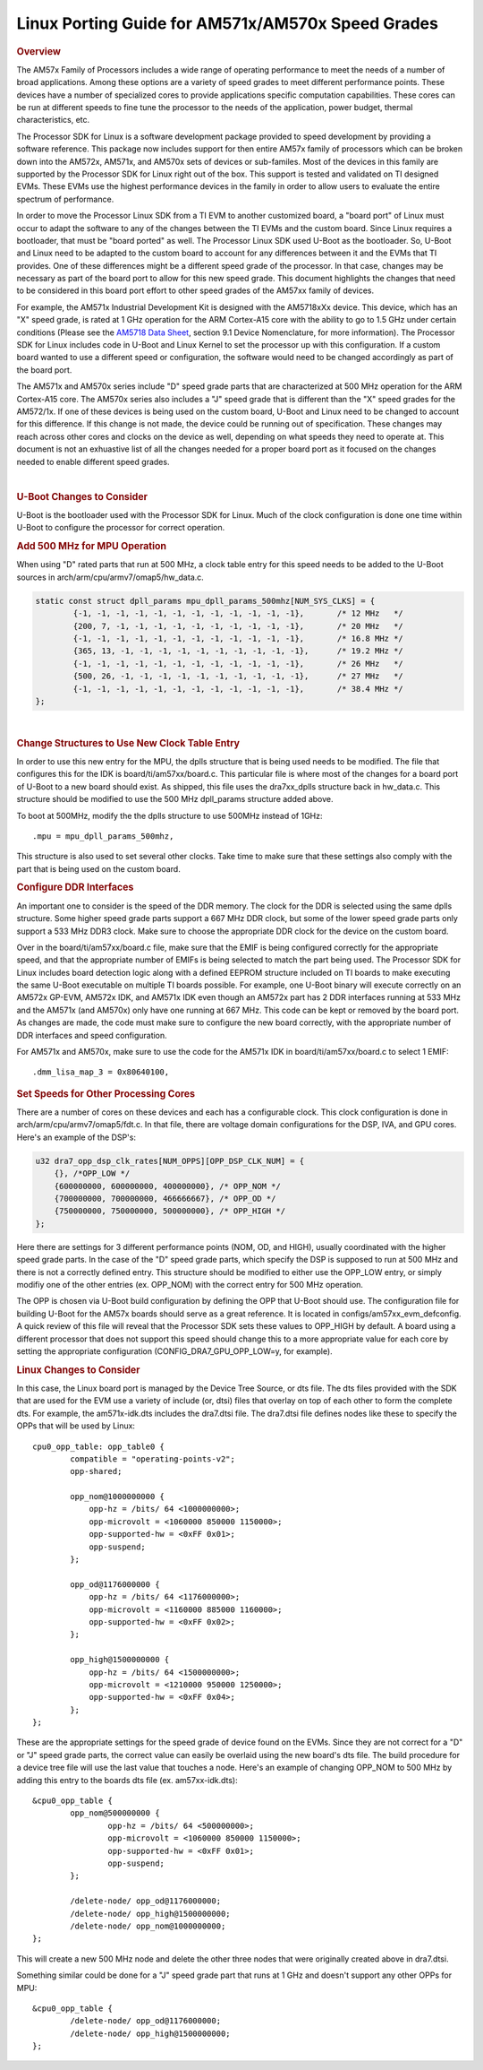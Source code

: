 .. http://processors.wiki.ti.com/index.php/Linux_Porting_Guide_for_AM571x/AM570x_Speed_Grades

********************************************************************
Linux Porting Guide for AM571x/AM570x Speed Grades
********************************************************************

.. rubric:: Overview
   :name: overview

The AM57x Family of Processors includes a wide range of operating
performance to meet the needs of a number of broad applications. Among
these options are a variety of speed grades to meet different
performance points. These devices have a number of specialized cores to
provide applications specific computation capabilities. These cores can
be run at different speeds to fine tune the processor to the needs of
the application, power budget, thermal characteristics, etc.

The Processor SDK for Linux is a software development package provided
to speed development by providing a software reference. This package now
includes support for then entire AM57x family of processors which can be
broken down into the AM572x, AM571x, and AM570x sets of devices or
sub-familes. Most of the devices in this family are supported by the
Processor SDK for Linux right out of the box. This support is tested and
validated on TI designed EVMs. These EVMs use the highest performance
devices in the family in order to allow users to evaluate the entire
spectrum of performance.

In order to move the Processor Linux SDK from a TI EVM to another
customized board, a "board port" of Linux must occur to adapt the
software to any of the changes between the TI EVMs and the custom board.
Since Linux requires a bootloader, that must be "board ported" as well.
The Processor Linux SDK used U-Boot as the bootloader. So, U-Boot and
Linux need to be adapted to the custom board to account for any
differences between it and the EVMs that TI provides. One of these
differences might be a different speed grade of the processor. In that
case, changes may be necessary as part of the board port to allow for
this new speed grade. This document highlights the changes that need to
be considered in this board port effort to other speed grades of the
AM57xx family of devices.

For example, the AM571x Industrial Development Kit is designed with the
AM5718xXx device. This device, which has an "X" speed grade, is rated at
1 GHz operation for the ARM Cortex-A15 core with the ability to go to
1.5 GHz under certain conditions (Please see the `AM5718 Data
Sheet <http://www.ti.com/lit/ds/symlink/am5718.pdf>`__, section 9.1
Device Nomenclature, for more information). The Processor SDK for Linux
includes code in U-Boot and Linux Kernel to set the processor up with
this configuration. If a custom board wanted to use a different speed or
configuration, the software would need to be changed accordingly as part
of the board port.

The AM571x and AM570x series include "D" speed grade parts that are
characterized at 500 MHz operation for the ARM Cortex-A15 core. The
AM570x series also includes a "J" speed grade that is different than the
"X" speed grades for the AM572/1x. If one of these devices is being used
on the custom board, U-Boot and Linux need to be changed to account for
this difference. If this change is not made, the device could be running
out of specification. These changes may reach across other cores and
clocks on the device as well, depending on what speeds they need to
operate at. This document is not an exhuastive list of all the changes
needed for a proper board port as it focused on the changes needed to
enable different speed grades.

|

.. rubric:: U-Boot Changes to Consider
   :name: u-boot-changes-to-consider

U-Boot is the bootloader used with the Processor SDK for Linux. Much of
the clock configuration is done one time within U-Boot to configure the
processor for correct operation.

.. rubric:: Add 500 MHz for MPU Operation
   :name: add-500-mhz-for-mpu-operation

When using "D" rated parts that run at 500 MHz, a clock table entry for
this speed needs to be added to the U-Boot sources in
arch/arm/cpu/armv7/omap5/hw\_data.c.

.. code-block:: c

    static const struct dpll_params mpu_dpll_params_500mhz[NUM_SYS_CLKS] = {
            {-1, -1, -1, -1, -1, -1, -1, -1, -1, -1, -1, -1},       /* 12 MHz   */
            {200, 7, -1, -1, -1, -1, -1, -1, -1, -1, -1, -1},       /* 20 MHz   */
            {-1, -1, -1, -1, -1, -1, -1, -1, -1, -1, -1, -1},       /* 16.8 MHz */
            {365, 13, -1, -1, -1, -1, -1, -1, -1, -1, -1, -1},      /* 19.2 MHz */
            {-1, -1, -1, -1, -1, -1, -1, -1, -1, -1, -1, -1},       /* 26 MHz   */
            {500, 26, -1, -1, -1, -1, -1, -1, -1, -1, -1, -1},      /* 27 MHz   */
            {-1, -1, -1, -1, -1, -1, -1, -1, -1, -1, -1, -1},       /* 38.4 MHz */
    };

|

.. rubric:: Change Structures to Use New Clock Table Entry
   :name: change-structures-to-use-new-clock-table-entry

In order to use this new entry for the MPU, the dplls structure that is
being used needs to be modified. The file that configures this for the
IDK is board/ti/am57xx/board.c. This particular file is where most of
the changes for a board port of U-Boot to a new board should exist. As
shipped, this file uses the dra7xx\_dplls structure back in hw\_data.c.
This structure should be modified to use the 500 MHz dpll\_params
structure added above.

To boot at 500MHz, modify the the dplls structure to use 500MHz instead
of 1GHz:

::

           .mpu = mpu_dpll_params_500mhz,

This structure is also used to set several other clocks. Take time to
make sure that these settings also comply with the part that is being
used on the custom board.

.. rubric:: Configure DDR Interfaces
   :name: configure-ddr-interfaces

An important one to consider is the speed of the DDR memory. The clock
for the DDR is selected using the same dplls structure. Some higher
speed grade parts support a 667 MHz DDR clock, but some of the lower
speed grade parts only support a 533 MHz DDR3 clock. Make sure to choose
the appropriate DDR clock for the device on the custom board.

Over in the board/ti/am57xx/board.c file, make sure that the EMIF is
being configured correctly for the appropriate speed, and that the
appropriate number of EMIFs is being selected to match the part being
used. The Processor SDK for Linux includes board detection logic along
with a defined EEPROM structure included on TI boards to make executing
the same U-Boot executable on multiple TI boards possible. For example,
one U-Boot binary will execute correctly on an AM572x GP-EVM, AM572x
IDK, and AM571x IDK even though an AM572x part has 2 DDR interfaces
running at 533 MHz and the AM571x (and AM570x) only have one running at
667 MHz. This code can be kept or removed by the board port. As changes
are made, the code must make sure to configure the new board correctly,
with the appropriate number of DDR interfaces and speed configuration.

For AM571x and AM570x, make sure to use the code for the AM571x IDK in
board/ti/am57xx/board.c to select 1 EMIF:

::

          .dmm_lisa_map_3 = 0x80640100,

.. rubric:: Set Speeds for Other Processing Cores
   :name: set-speeds-for-other-processing-cores

There are a number of cores on these devices and each has a configurable
clock. This clock configuration is done in
arch/arm/cpu/armv7/omap5/fdt.c. In that file, there are voltage domain
configurations for the DSP, IVA, and GPU cores. Here's an example of the
DSP's:

.. code-block:: c

    u32 dra7_opp_dsp_clk_rates[NUM_OPPS][OPP_DSP_CLK_NUM] = {
        {}, /*OPP_LOW */
        {600000000, 600000000, 400000000}, /* OPP_NOM */
        {700000000, 700000000, 466666667}, /* OPP_OD */
        {750000000, 750000000, 500000000}, /* OPP_HIGH */
    };

Here there are settings for 3 different performance points (NOM, OD, and
HIGH), usually coordinated with the higher speed grade parts. In the
case of the "D" speed grade parts, which specify the DSP is supposed to
run at 500 MHz and there is not a correctly defined entry. This
structure should be modified to either use the OPP\_LOW entry, or simply
modifiy one of the other entries (ex. OPP\_NOM) with the correct entry
for 500 MHz operation.

The OPP is chosen via U-Boot build configuration by defining the OPP
that U-Boot should use. The configuration file for building U-Boot for
the AM57x boards should serve as a great reference. It is located in
configs/am57xx\_evm\_defconfig. A quick review of this file will reveal
that the Processor SDK sets these values to OPP\_HIGH by default. A
board using a different processor that does not support this speed
should change this to a more appropriate value for each core by setting
the appropriate configuration (CONFIG\_DRA7\_GPU\_OPP\_LOW=y, for
example).

.. rubric:: Linux Changes to Consider
   :name: linux-changes-to-consider

In this case, the Linux board port is managed by the Device Tree Source,
or dts file. The dts files provided with the SDK that are used for the
EVM use a variety of include (or, dtsi) files that overlay on top of
each other to form the complete dts. For example, the am571x-idk.dts
includes the dra7.dtsi file. The dra7.dtsi file defines nodes like these
to specify the OPPs that will be used by Linux:

::

    cpu0_opp_table: opp_table0 {
            compatible = "operating-points-v2";
            opp-shared;

            opp_nom@1000000000 {
                opp-hz = /bits/ 64 <1000000000>;
                opp-microvolt = <1060000 850000 1150000>;
                opp-supported-hw = <0xFF 0x01>;
                opp-suspend;
            };

            opp_od@1176000000 {
                opp-hz = /bits/ 64 <1176000000>;
                opp-microvolt = <1160000 885000 1160000>;
                opp-supported-hw = <0xFF 0x02>;
            };

            opp_high@1500000000 {
                opp-hz = /bits/ 64 <1500000000>;
                opp-microvolt = <1210000 950000 1250000>;
                opp-supported-hw = <0xFF 0x04>;
            };
    };

These are the appropriate settings for the speed grade of device found
on the EVMs. Since they are not correct for a "D" or "J" speed grade
parts, the correct value can easily be overlaid using the new board's
dts file. The build procedure for a device tree file will use the last
value that touches a node. Here's an example of changing OPP\_NOM to 500
MHz by adding this entry to the boards dts file (ex. am57xx-idk.dts):

::

    &cpu0_opp_table {
            opp_nom@500000000 {
                    opp-hz = /bits/ 64 <500000000>;
                    opp-microvolt = <1060000 850000 1150000>;
                    opp-supported-hw = <0xFF 0x01>;
                    opp-suspend;
            };

            /delete-node/ opp_od@1176000000;
            /delete-node/ opp_high@1500000000;
            /delete-node/ opp_nom@1000000000;
    };

This will create a new 500 MHz node and delete the other three nodes
that were originally created above in dra7.dtsi.

Something similar could be done for a "J" speed grade part that runs at
1 GHz and doesn't support any other OPPs for MPU:

::

    &cpu0_opp_table {
            /delete-node/ opp_od@1176000000;
            /delete-node/ opp_high@1500000000;
    };

